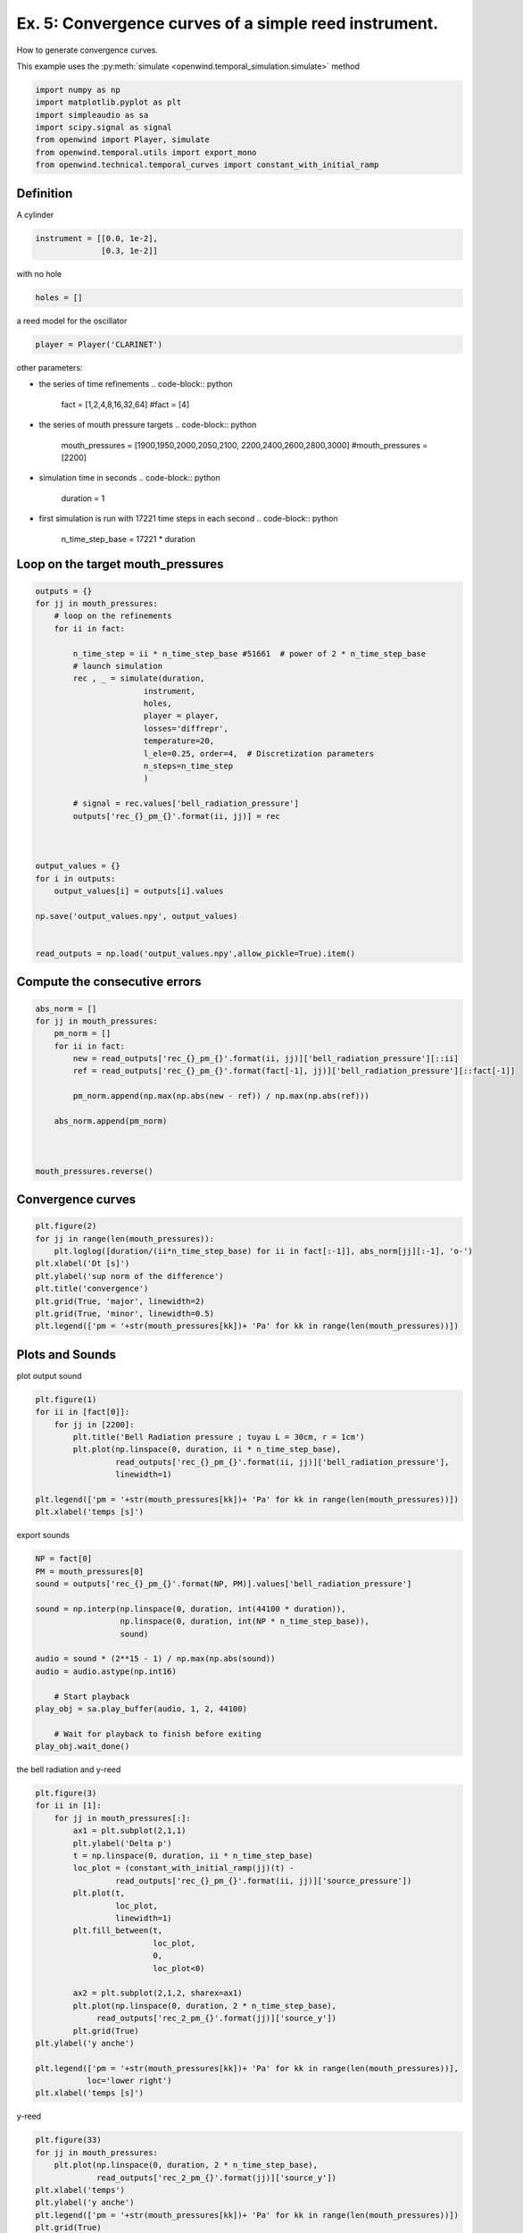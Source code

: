 
Ex. 5: Convergence curves of a simple reed instrument.
======================================================

How to generate convergence curves.

This example uses the :py:meth:`simulate <openwind.temporal_simulation.simulate>` method

.. code-block:: python

   import numpy as np
   import matplotlib.pyplot as plt
   import simpleaudio as sa
   import scipy.signal as signal
   from openwind import Player, simulate
   from openwind.temporal.utils import export_mono
   from openwind.technical.temporal_curves import constant_with_initial_ramp

Definition
----------

A cylinder

.. code-block:: python

   instrument = [[0.0, 1e-2],
                 [0.3, 1e-2]]

with no hole

.. code-block:: python

   holes = []

a reed model for the oscillator

.. code-block:: python

   player = Player('CLARINET')

other parameters:


* the series of time refinements
  .. code-block:: python

     fact = [1,2,4,8,16,32,64]
     #fact = [4]

* the series of mouth pressure targets
  .. code-block:: python

     mouth_pressures = [1900,1950,2000,2050,2100, 2200,2400,2600,2800,3000]
     #mouth_pressures = [2200]

* simulation time in seconds
  .. code-block:: python

     duration = 1

* first simulation is run with 17221 time steps in each second
  .. code-block:: python

     n_time_step_base = 17221 * duration

Loop on the target mouth_pressures
----------------------------------

.. code-block:: python

   outputs = {}
   for jj in mouth_pressures:
       # loop on the refinements
       for ii in fact:

           n_time_step = ii * n_time_step_base #51661  # power of 2 * n_time_step_base
           # launch simulation
           rec , _ = simulate(duration,
                          instrument,
                          holes,
                          player = player,
                          losses='diffrepr',
                          temperature=20,
                          l_ele=0.25, order=4,  # Discretization parameters
                          n_steps=n_time_step
                          )

           # signal = rec.values['bell_radiation_pressure']
           outputs['rec_{}_pm_{}'.format(ii, jj)] = rec



   output_values = {}
   for i in outputs:
       output_values[i] = outputs[i].values

   np.save('output_values.npy', output_values)


   read_outputs = np.load('output_values.npy',allow_pickle=True).item()

Compute the consecutive errors
------------------------------

.. code-block:: python


   abs_norm = []
   for jj in mouth_pressures:
       pm_norm = []
       for ii in fact:
           new = read_outputs['rec_{}_pm_{}'.format(ii, jj)]['bell_radiation_pressure'][::ii]
           ref = read_outputs['rec_{}_pm_{}'.format(fact[-1], jj)]['bell_radiation_pressure'][::fact[-1]]

           pm_norm.append(np.max(np.abs(new - ref)) / np.max(np.abs(ref)))

       abs_norm.append(pm_norm)



   mouth_pressures.reverse()

Convergence curves
------------------

.. code-block:: python

   plt.figure(2)
   for jj in range(len(mouth_pressures)):
       plt.loglog([duration/(ii*n_time_step_base) for ii in fact[:-1]], abs_norm[jj][:-1], 'o-')
   plt.xlabel('Dt [s]')
   plt.ylabel('sup norm of the difference')
   plt.title('convergence')
   plt.grid(True, 'major', linewidth=2)
   plt.grid(True, 'minor', linewidth=0.5)
   plt.legend(['pm = '+str(mouth_pressures[kk])+ 'Pa' for kk in range(len(mouth_pressures))])

Plots and Sounds
----------------

plot output sound

.. code-block:: python

   plt.figure(1)
   for ii in [fact[0]]:
       for jj in [2200]:
           plt.title('Bell Radiation pressure ; tuyau L = 30cm, r = 1cm')
           plt.plot(np.linspace(0, duration, ii * n_time_step_base),
                    read_outputs['rec_{}_pm_{}'.format(ii, jj)]['bell_radiation_pressure'],
                    linewidth=1)

   plt.legend(['pm = '+str(mouth_pressures[kk])+ 'Pa' for kk in range(len(mouth_pressures))])
   plt.xlabel('temps [s]')

export sounds

.. code-block:: python


   NP = fact[0]
   PM = mouth_pressures[0]
   sound = outputs['rec_{}_pm_{}'.format(NP, PM)].values['bell_radiation_pressure']

   sound = np.interp(np.linspace(0, duration, int(44100 * duration)),
                     np.linspace(0, duration, int(NP * n_time_step_base)),
                     sound)

   audio = sound * (2**15 - 1) / np.max(np.abs(sound))
   audio = audio.astype(np.int16)

       # Start playback
   play_obj = sa.play_buffer(audio, 1, 2, 44100)

       # Wait for playback to finish before exiting
   play_obj.wait_done()

the bell radiation and y-reed

.. code-block:: python

   plt.figure(3)
   for ii in [1]:
       for jj in mouth_pressures[:]:
           ax1 = plt.subplot(2,1,1)
           plt.ylabel('Delta p')
           t = np.linspace(0, duration, ii * n_time_step_base)
           loc_plot = (constant_with_initial_ramp(jj)(t) -
                    read_outputs['rec_{}_pm_{}'.format(ii, jj)]['source_pressure'])
           plt.plot(t,
                    loc_plot,
                    linewidth=1)
           plt.fill_between(t,
                            loc_plot,
                            0,
                            loc_plot<0)

           ax2 = plt.subplot(2,1,2, sharex=ax1)
           plt.plot(np.linspace(0, duration, 2 * n_time_step_base),
                read_outputs['rec_2_pm_{}'.format(jj)]['source_y'])
           plt.grid(True)
   plt.ylabel('y anche')

   plt.legend(['pm = '+str(mouth_pressures[kk])+ 'Pa' for kk in range(len(mouth_pressures))],
              loc='lower right')
   plt.xlabel('temps [s]')

y-reed

.. code-block:: python

   plt.figure(33)
   for jj in mouth_pressures:
       plt.plot(np.linspace(0, duration, 2 * n_time_step_base),
                read_outputs['rec_2_pm_{}'.format(jj)]['source_y'])
   plt.xlabel('temps')
   plt.ylabel('y anche')
   plt.legend(['pm = '+str(mouth_pressures[kk])+ 'Pa' for kk in range(len(mouth_pressures))])
   plt.grid(True)

delta p

.. code-block:: python

   plt.figure(4)
   for ii in [2]:
       for jj in mouth_pressures:
           t = np.linspace(0, duration, ii * n_time_step_base)
           loc_plot = (constant_with_initial_ramp(jj)(t) -
                    read_outputs['rec_{}_pm_{}'.format(ii, jj)]['source_pressure'])
           plt.plot(t,
                    loc_plot,
                    linewidth=1)
           plt.fill_between(t,
                            loc_plot,
                            0,
                            loc_plot<0)
   plt.legend(['pm = '+str(mouth_pressures[kk])+ 'Pa' for kk in range(len(mouth_pressures))])
   plt.xlabel('temps')
   plt.ylabel('Delta p')
   plt.grid(True,'major')

d/dt delta p

.. code-block:: python

   plt.figure(4)
   for ii in [fact[-1]]:
       for jj in [0]:
           jjj = mouth_pressures[jj]
           t = np.linspace(0, duration, ii * n_time_step_base)
           loc_plot = np.gradient((constant_with_initial_ramp(jjj)(t) -
                    read_outputs['rec_{}_pm_{}'.format(ii, jjj)]['source_pressure']))
           plt.plot(t,
                    loc_plot,
                    linewidth=1)
           plt.xlabel('temps')
           plt.ylabel('d/dt Delta p ; pm = {}'.format(jjj))


   # plt.legend(['pm = '+str(mouth_pressures[kk])+ 'Pa' for kk in range(len(mouth_pressures))])

RAMP MOUTH PRESSURE

.. code-block:: python

   plt.figure(5)
   for jj in mouth_pressures:
       plt.plot(np.linspace(0, duration, 2 * n_time_step_base),
                constant_with_initial_ramp(ii)(np.linspace(0, duration, 2 * n_time_step_base)))

   plt.legend(['pm = '+str(mouth_pressures[kk])+ 'Pa' for kk in range(len(mouth_pressures))])





   t = np.linspace(0, duration, fact[-1] * n_time_step_base)
   loc_plot = np.gradient((constant_with_initial_ramp(PM)(t) -
                           read_outputs['rec_{}_pm_{}'.format(fact[-1], PM)]['source_pressure']))
   plt.plot(t,
            loc_plot,
            linewidth=1)
   plt.xlabel('temps [s]')
   plt.ylabel('Delta p [Pa]')
   plt.title(f'pm = {PM} Pa ; Delta P')
